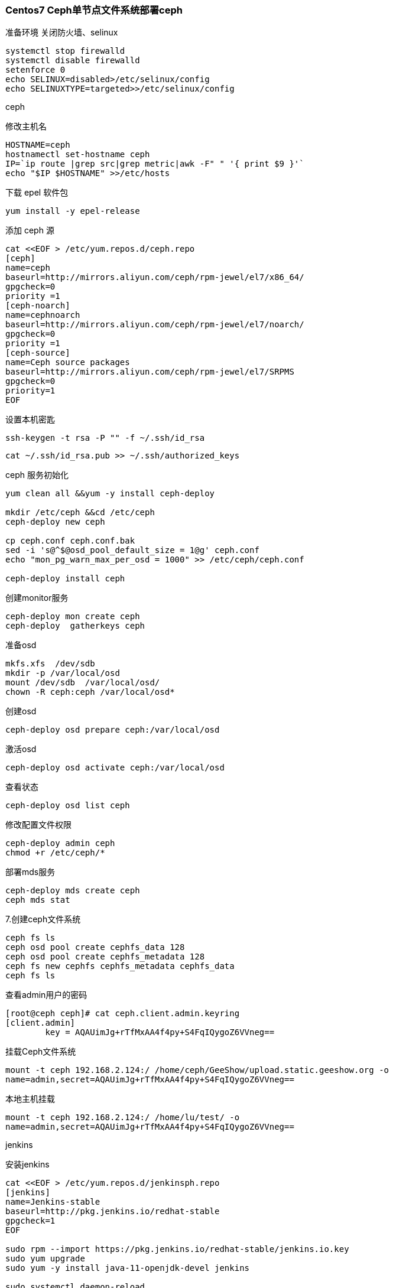 === Centos7 Ceph单节点文件系统部署ceph

准备环境
关闭防火墙、selinux


----
systemctl stop firewalld
systemctl disable firewalld 
setenforce 0
echo SELINUX=disabled>/etc/selinux/config
echo SELINUXTYPE=targeted>>/etc/selinux/config

----

ceph

修改主机名


----
HOSTNAME=ceph
hostnamectl set-hostname ceph
IP=`ip route |grep src|grep metric|awk -F" " '{ print $9 }'`
echo "$IP $HOSTNAME" >>/etc/hosts

----

下载 epel 软件包

`yum install -y epel-release`

添加 ceph 源


----
cat <<EOF > /etc/yum.repos.d/ceph.repo
[ceph]
name=ceph
baseurl=http://mirrors.aliyun.com/ceph/rpm-jewel/el7/x86_64/
gpgcheck=0
priority =1
[ceph-noarch]
name=cephnoarch
baseurl=http://mirrors.aliyun.com/ceph/rpm-jewel/el7/noarch/
gpgcheck=0
priority =1
[ceph-source]
name=Ceph source packages
baseurl=http://mirrors.aliyun.com/ceph/rpm-jewel/el7/SRPMS
gpgcheck=0
priority=1
EOF

----


设置本机密匙

`ssh-keygen -t rsa -P "" -f ~/.ssh/id_rsa`

`cat ~/.ssh/id_rsa.pub >> ~/.ssh/authorized_keys`

ceph 服务初始化

----
yum clean all &&yum -y install ceph-deploy

mkdir /etc/ceph &&cd /etc/ceph
ceph-deploy new ceph

cp ceph.conf ceph.conf.bak
sed -i 's@^$@osd_pool_default_size = 1@g' ceph.conf
echo "mon_pg_warn_max_per_osd = 1000" >> /etc/ceph/ceph.conf

ceph-deploy install ceph

----

创建monitor服务


----
ceph-deploy mon create ceph
ceph-deploy  gatherkeys ceph

----

准备osd 


----
mkfs.xfs  /dev/sdb
mkdir -p /var/local/osd
mount /dev/sdb  /var/local/osd/
chown -R ceph:ceph /var/local/osd*

----

创建osd 

`ceph-deploy osd prepare ceph:/var/local/osd`

激活osd 

`ceph-deploy osd activate ceph:/var/local/osd`

查看状态

`ceph-deploy osd list ceph`

修改配置文件权限


----
ceph-deploy admin ceph
chmod +r /etc/ceph/*

----

部署mds服务


----
ceph-deploy mds create ceph
ceph mds stat

----

7.创建ceph文件系统

----
ceph fs ls
ceph osd pool create cephfs_data 128
ceph osd pool create cephfs_metadata 128
ceph fs new cephfs cephfs_metadata cephfs_data
ceph fs ls

----

查看admin用户的密码

----
[root@ceph ceph]# cat ceph.client.admin.keyring 
[client.admin]
	key = AQAUimJg+rTfMxAA4f4py+S4FqIQygoZ6VVneg==

----
挂载Ceph文件系统

`mount -t ceph 192.168.2.124:/ /home/ceph/GeeShow/upload.static.geeshow.org -o name=admin,secret=AQAUimJg+rTfMxAA4f4py+S4FqIQygoZ6VVneg==`

本地主机挂载

`mount -t ceph 192.168.2.124:/ /home/lu/test/ -o name=admin,secret=AQAUimJg+rTfMxAA4f4py+S4FqIQygoZ6VVneg==`

jenkins

安装jenkins

----
cat <<EOF > /etc/yum.repos.d/jenkinsph.repo
[jenkins]
name=Jenkins-stable
baseurl=http://pkg.jenkins.io/redhat-stable
gpgcheck=1
EOF

sudo rpm --import https://pkg.jenkins.io/redhat-stable/jenkins.io.key
sudo yum upgrade
sudo yum -y install java-11-openjdk-devel jenkins

sudo systemctl daemon-reload
sudo systemctl start jenkins
sudo systemctl enable jenkins
sudo systemctl status jenkins

----

 添加java环境变量，编辑/etc/profile 文件 

`vim /etc/profile`

在配置文件的末尾添加以下代码

----
# JAVA_HOME
JAVA_HOME=/usr/lib/jvm/java-11-openjdk-11.0.10.0.9-1.el7_9.x86_64
JRE_HOME=/usr/lib/jvm/jre-11-openjdk-11.0.10.0.9-1.el7_9.x86_64
CLASS_PATH=.:$JRE_HOME/lib
PATH=$PATH:$JAVA_HOME/bin
export JAVA_HOME JRE_HOME CLASS_PATH PATH

----

解决权限问题,使用root用户执行

编辑 /etc/sysconfig/jenkins 文件 

`vim /etc/sysconfig/jenkins`

找到对应的位置，修改代码

`JENKINS_USER="root"`

重启服务生效

`systemctl restart jenkins`



----
# 查看 jenkins 管理员密码
cat /var/lib/jenkins/secrets/initialAdminPassword

[root@jenkins yum.repos.d]# cat /var/lib/jenkins/secrets/initialAdminPassword
45d690ae2fbe49b685e97c37fe7cac90

----

访问地址
http://localhost:8080

在网页上输入密码进行基础安装


安装git

----
yum -y install git

git config --global user.email "test@qq.com"
git config --global user.name "testName"

----

安装插件gitee

https://gitee.com/help/articles/4193

webhook 配置

https://gitee.com/help/categories/40

frp 配置

初始配置

----
wget -c https://github.com/fatedier/frp/releases/download/v0.31.1/frp_0.31.1_linux_amd64.tar.gz
tar xf frp_0.31.1_linux_amd64.tar.gz
mv frp_0.31.1_linux_amd64 /usr/local
ln -s /usr/local/frp_0.31.1_linux_amd64 /usr/local/frp

ln -s /usr/local/frp/frpc /usr/bin/frpc
ln -s /usr/local/frp/frps /usr/bin/frps

mkdir /etc/frp

useradd -M -s /sbin/nologin frp

----

服务端配置

----
cat << EOF >  /etc/frp/frps.ini
[common]
bind_addr = 0.0.0.0
bind_port = 4000

privilege_token = geek

max_pool_count = 5

vhost_http_port = 4080
vhost_https_port = 4443

dashboard_port = 4500
dashboard_user = admin
dashboard_pwd = geek
EOF


cp /usr/local/frp/systemd/frps.service /usr/lib/systemd/system/frps.service

systemctl enable frps
systemctl start frps
# 查看日志信息
systemctl  status frps

----

客户端配置

----
cat << EOF >  /etc/frp/frpc.ini
[common]
# 服务器ip、端口
server_addr = 47.74.2.145
server_port = 4000

# 客户端ip、端口
admin_addr = 127.0.0.1
admin_port = 4000

# 通信token
privilege_token = geek
pool_count = 5

[jenkins]
type = tcp
local_ip=127.0.0.1
local_port = 9090
remote_port = 8181
EOF

cp /usr/local/frp/systemd/frpc.service /usr/lib/systemd/system/frpc.service

systemctl enable frpc
systemctl start frpc
# 查看日志信息
systemctl  status frpc

----

maven 环境安装

下载maven压缩包，如：apache-maven-3.6.3-bin.tar.gz

官网链接：http://maven.apache.org/download.cgi

`wget https://mirrors.bfsu.edu.cn/apache/maven/maven-3/3.6.3/binaries/apache-maven-3.6.3-bin.tar.gz
`

将文件拷贝到/usr/local目录中并查看文件

`cp apache-maven-3.6.3-bin.tar.gz /usr/local/ && cd /usr/local `

解压文件

`tar -zxvf apache-maven-3.6.3-bin.tar.gz `

 编辑/etc/profile 文件 

`vim /etc/profile`

在配置文件的末尾添加以下代码


----
# MAVEN_HOME
MAVEN_HOME=/usr/local/apache-maven-3.6.3
export MAVEN_HOME
export PATH=${PATH}:${MAVEN_HOME}/bin

----

使资源文件生效

`source /etc/profile`

检查配置

----
mvn --version

[root@ceph apache-maven-3.6.3]# mvn --version
Apache Maven 3.6.3 (cecedd343002696d0abb50b32b541b8a6ba2883f)
Maven home: /usr/local/apache-maven-3.6.3
Java version: 11.0.10, vendor: Red Hat, Inc., runtime: /usr/lib/jvm/java-11-openjdk-11.0.10.0.9-1.el7_9.x86_64
Default locale: en_US, platform encoding: UTF-8
OS name: "linux", version: "3.10.0-1160.21.1.el7.x86_64", arch: "amd64", family: "unix"

----

maven 换源

`vim /usr/local/apache-maven-3.6.3/conf/settings.xml `


----
<mirror>  
    <id>nexus-aliyun</id>  
    <mirrorOf>central</mirrorOf>    
    <name>Nexus aliyun</name>  
    <url>http://maven.aliyun.com/nexus/content/groups/public</url>  
</mirror>  

----

nginx 安装

----
cat << EOF > /etc/yum.repos.d/nginx.repo
[nginx-stable]
name=nginx stable repo
baseurl=http://nginx.org/packages/centos/\$releasever/\$basearch/
gpgcheck=1
enabled=1
gpgkey=https://nginx.org/keys/nginx_signing.key
module_hotfixes=true

[nginx-mainline]
name=nginx mainline repo
baseurl=http://nginx.org/packages/mainline/centos/\$releasever/\$basearch/
gpgcheck=1
enabled=0
gpgkey=https://nginx.org/keys/nginx_signing.key
module_hotfixes=true
EOF

----

安装Nginx

`yum install -y nginx`

启动nginx，并设置开机启动：

`sudo systemctl start nginx && sudo systemctl enable nginx`

修改 `nginx.conf` 文件，在http中添加以下内容

`vim /etc/nginx/nginx.conf`

----
server {
    listen   80 default;
    server_name master;

    location /mnt     {
        alias /mnt;
        autoindex on ;
        }
}

----

重载nginx服务

`nginx -s reload`


客户端使用

`sudo pacman -S ceph`


`mount -t ceph 192.168.2.124:/ /home/user/test/ -o name=admin,secret=AQAUimJg+rTfMxAA4f4py+S4FqIQygoZ6VVneg==`